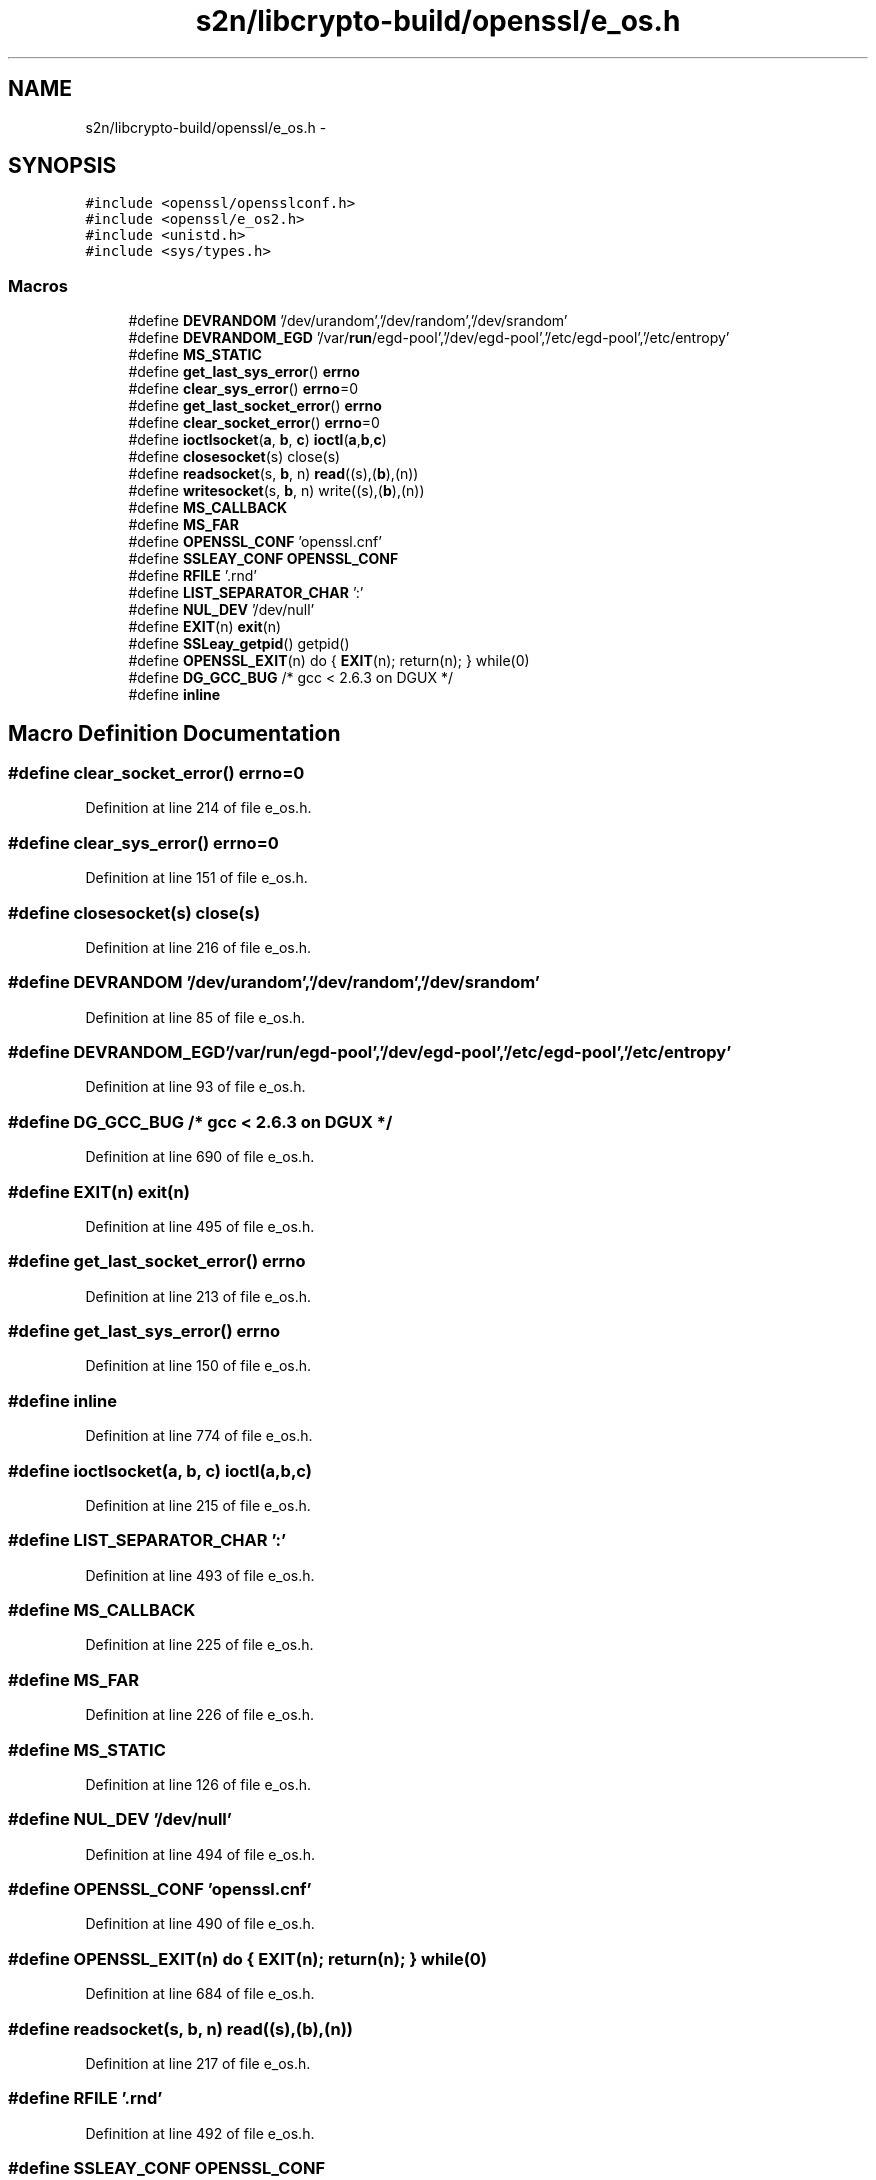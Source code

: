 .TH "s2n/libcrypto-build/openssl/e_os.h" 3 "Thu Jun 30 2016" "s2n-openssl-doxygen" \" -*- nroff -*-
.ad l
.nh
.SH NAME
s2n/libcrypto-build/openssl/e_os.h \- 
.SH SYNOPSIS
.br
.PP
\fC#include <openssl/opensslconf\&.h>\fP
.br
\fC#include <openssl/e_os2\&.h>\fP
.br
\fC#include <unistd\&.h>\fP
.br
\fC#include <sys/types\&.h>\fP
.br

.SS "Macros"

.in +1c
.ti -1c
.RI "#define \fBDEVRANDOM\fP   '/dev/urandom','/dev/random','/dev/srandom'"
.br
.ti -1c
.RI "#define \fBDEVRANDOM_EGD\fP   '/var/\fBrun\fP/egd\-pool','/dev/egd\-pool','/etc/egd\-pool','/etc/entropy'"
.br
.ti -1c
.RI "#define \fBMS_STATIC\fP"
.br
.ti -1c
.RI "#define \fBget_last_sys_error\fP()       \fBerrno\fP"
.br
.ti -1c
.RI "#define \fBclear_sys_error\fP()             \fBerrno\fP=0"
.br
.ti -1c
.RI "#define \fBget_last_socket_error\fP()   \fBerrno\fP"
.br
.ti -1c
.RI "#define \fBclear_socket_error\fP()       \fBerrno\fP=0"
.br
.ti -1c
.RI "#define \fBioctlsocket\fP(\fBa\fP,  \fBb\fP,  \fBc\fP)           \fBioctl\fP(\fBa\fP,\fBb\fP,\fBc\fP)"
.br
.ti -1c
.RI "#define \fBclosesocket\fP(s)                   close(s)"
.br
.ti -1c
.RI "#define \fBreadsocket\fP(s,  \fBb\fP,  n)             \fBread\fP((s),(\fBb\fP),(n))"
.br
.ti -1c
.RI "#define \fBwritesocket\fP(s,  \fBb\fP,  n)           write((s),(\fBb\fP),(n))"
.br
.ti -1c
.RI "#define \fBMS_CALLBACK\fP"
.br
.ti -1c
.RI "#define \fBMS_FAR\fP"
.br
.ti -1c
.RI "#define \fBOPENSSL_CONF\fP   'openssl\&.cnf'"
.br
.ti -1c
.RI "#define \fBSSLEAY_CONF\fP   \fBOPENSSL_CONF\fP"
.br
.ti -1c
.RI "#define \fBRFILE\fP   '\&.rnd'"
.br
.ti -1c
.RI "#define \fBLIST_SEPARATOR_CHAR\fP   ':'"
.br
.ti -1c
.RI "#define \fBNUL_DEV\fP   '/dev/null'"
.br
.ti -1c
.RI "#define \fBEXIT\fP(n)                         \fBexit\fP(n)"
.br
.ti -1c
.RI "#define \fBSSLeay_getpid\fP()             getpid()"
.br
.ti -1c
.RI "#define \fBOPENSSL_EXIT\fP(n)   do { \fBEXIT\fP(n); return(n); } while(0)"
.br
.ti -1c
.RI "#define \fBDG_GCC_BUG\fP   /* gcc < 2\&.6\&.3 on DGUX */"
.br
.ti -1c
.RI "#define \fBinline\fP"
.br
.in -1c
.SH "Macro Definition Documentation"
.PP 
.SS "#define clear_socket_error()   \fBerrno\fP=0"

.PP
Definition at line 214 of file e_os\&.h\&.
.SS "#define clear_sys_error()   \fBerrno\fP=0"

.PP
Definition at line 151 of file e_os\&.h\&.
.SS "#define closesocket(s)   close(s)"

.PP
Definition at line 216 of file e_os\&.h\&.
.SS "#define DEVRANDOM   '/dev/urandom','/dev/random','/dev/srandom'"

.PP
Definition at line 85 of file e_os\&.h\&.
.SS "#define DEVRANDOM_EGD   '/var/\fBrun\fP/egd\-pool','/dev/egd\-pool','/etc/egd\-pool','/etc/entropy'"

.PP
Definition at line 93 of file e_os\&.h\&.
.SS "#define DG_GCC_BUG   /* gcc < 2\&.6\&.3 on DGUX */"

.PP
Definition at line 690 of file e_os\&.h\&.
.SS "#define EXIT(n)   \fBexit\fP(n)"

.PP
Definition at line 495 of file e_os\&.h\&.
.SS "#define get_last_socket_error()   \fBerrno\fP"

.PP
Definition at line 213 of file e_os\&.h\&.
.SS "#define get_last_sys_error()   \fBerrno\fP"

.PP
Definition at line 150 of file e_os\&.h\&.
.SS "#define inline"

.PP
Definition at line 774 of file e_os\&.h\&.
.SS "#define ioctlsocket(\fBa\fP, \fBb\fP, \fBc\fP)   \fBioctl\fP(\fBa\fP,\fBb\fP,\fBc\fP)"

.PP
Definition at line 215 of file e_os\&.h\&.
.SS "#define LIST_SEPARATOR_CHAR   ':'"

.PP
Definition at line 493 of file e_os\&.h\&.
.SS "#define MS_CALLBACK"

.PP
Definition at line 225 of file e_os\&.h\&.
.SS "#define MS_FAR"

.PP
Definition at line 226 of file e_os\&.h\&.
.SS "#define MS_STATIC"

.PP
Definition at line 126 of file e_os\&.h\&.
.SS "#define NUL_DEV   '/dev/null'"

.PP
Definition at line 494 of file e_os\&.h\&.
.SS "#define OPENSSL_CONF   'openssl\&.cnf'"

.PP
Definition at line 490 of file e_os\&.h\&.
.SS "#define OPENSSL_EXIT(n)   do { \fBEXIT\fP(n); return(n); } while(0)"

.PP
Definition at line 684 of file e_os\&.h\&.
.SS "#define readsocket(s, \fBb\fP, n)   \fBread\fP((s),(\fBb\fP),(n))"

.PP
Definition at line 217 of file e_os\&.h\&.
.SS "#define RFILE   '\&.rnd'"

.PP
Definition at line 492 of file e_os\&.h\&.
.SS "#define SSLEAY_CONF   \fBOPENSSL_CONF\fP"

.PP
Definition at line 491 of file e_os\&.h\&.
.SS "#define SSLeay_getpid()   getpid()"

.PP
Definition at line 498 of file e_os\&.h\&.
.SS "#define writesocket(s, \fBb\fP, n)   write((s),(\fBb\fP),(n))"

.PP
Definition at line 218 of file e_os\&.h\&.
.SH "Author"
.PP 
Generated automatically by Doxygen for s2n-openssl-doxygen from the source code\&.
